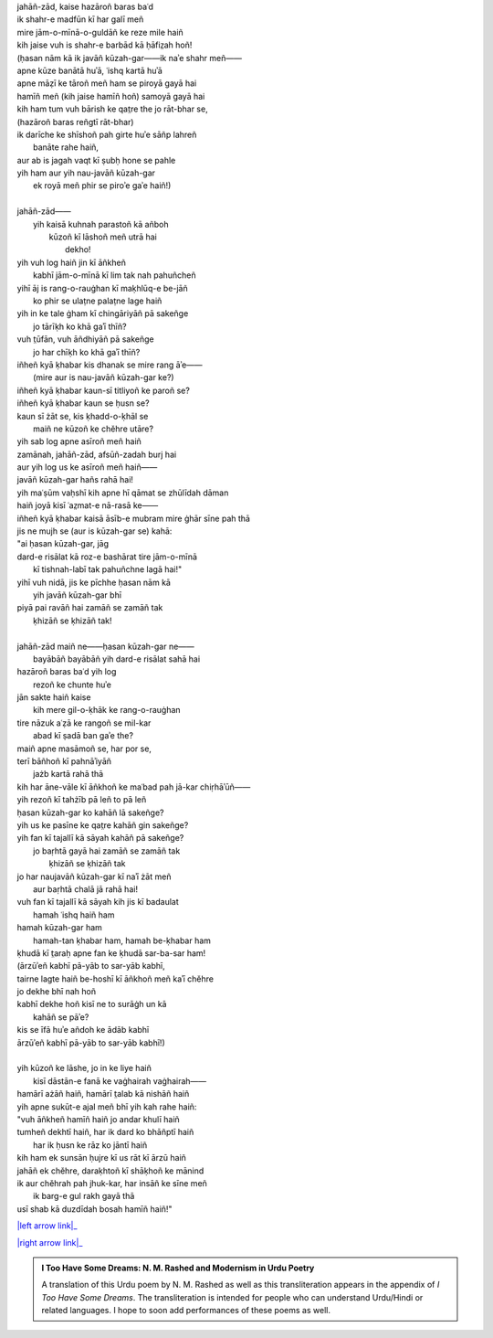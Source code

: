 .. title: §29. Ḥasan kūzah-gar 4
.. slug: itoohavesomedreams/poem_29
.. date: 2015-08-19 16:09:20 UTC
.. tags: poem itoohavesomedreams rashid
.. link: 
.. description: transliterated version of "Ḥasan kūzah-gar 4"
.. type: text



| jahāñ-zād, kaise hazāroñ baras baʿd
| ik shahr-e madfūn kī har galī meñ
| mire jām-o-mīnā-o-guldāñ ke reze mile haiñ
| kih jaise vuh is shahr-e barbād kā ḥāfiz̤ah hoñ!
| (ḥasan nām kā ik javāñ kūzah-gar——ik naʾe shahr meñ——
| apne kūze banātā huʾā, ʿishq kartā huʾā
| apne māẓī ke tāroñ meñ ham se piroyā gayā hai
| hamīñ meñ (kih jaise hamīñ hoñ) samoyā gayā hai
| kih ham tum vuh bārish ke qat̤re the jo rāt-bhar se,
| (hazāroñ baras reñgtī rāt-bhar)
| ik darīche ke shīshoñ pah girte huʾe sāñp lahreñ
|             banāte rahe haiñ,
| aur ab is jagah vaqt kī ṣubḥ hone se pahle
| yih ham aur yih nau-javāñ kūzah-gar
|     ek royā meñ phir se piroʾe gaʾe haiñ!)
| 
| jahāñ-zād——
|     yih kaisā kuhnah parastoñ kā añboh
|         kūzoñ kī lāshoñ meñ utrā hai
|                 dekho!
| yih vuh log haiñ jin kī āñkheñ
|     kabhī jām-o-mīnā kī lim tak nah pahuñcheñ
| yihī āj is rang-o-rauġhan kī maḳhlūq-e be-jāñ
|     ko phir se ulaṭne palaṭne lage haiñ
| yih in ke tale ġham kī chingāriyāñ pā sakeñge
|     jo tārīḳh ko khā gaʾī thīñ?
| vuh t̤ūfān, vuh āñdhiyāñ pā sakeñge
|     jo har chīḳh ko khā gaʾī thīñ?
| iñheñ kyā ḳhabar kis dhanak se mire rang āʾe——
|     (mire aur is nau-javāñ kūzah-gar ke?)
| iñheñ kyā ḳhabar kaun-sī titliyoñ ke paroñ se?
| iñheñ kyā ḳhabar kaun se ḥusn se?
| kaun sī żāt se, kis ḳhadd-o-ḳhāl se
|     maiñ ne kūzoñ ke chěhre utāre?
| yih sab log apne asīroñ meñ haiñ
| zamānah, jahāñ-zād, afsūñ-zadah burj hai
| aur yih log us ke asīroñ meñ haiñ——
| javāñ kūzah-gar hañs rahā hai!
| yih maʿṣūm vaḥshī kih apne hī qāmat se zhūlīdah dāman
| haiñ joyā kisī ʿaz̤mat-e nā-rasā ke——
| iñheñ kyā ḳhabar kaisā āsīb-e mubram mire ġhār sīne pah thā
| jis ne mujh se (aur is kūzah-gar se) kahā:
| "ai ḥasan kūzah-gar, jāg
| dard-e risālat kā roz-e bashārat tire jām-o-mīnā
|     kī tishnah-labī tak pahuñchne lagā hai!"
| yihī vuh nidā, jis ke pīchhe ḥasan nām kā
|     yih javāñ kūzah-gar bhī
| piyā pai ravāñ hai zamāñ se zamāñ tak
|         ḳhizāñ se ḳhizāñ tak!
| 
| jahāñ-zād maiñ ne——ḥasan kūzah-gar ne——
|     bayābāñ bayābāñ yih dard-e risālat sahā hai
| hazāroñ baras baʿd yih log
|     rezoñ ke chunte huʾe
| jān sakte haiñ kaise
|     kih mere gil-o-ḳhāk ke rang-o-rauġhan
| tire nāzuk aʿẓā ke rangoñ se mil-kar
|         abad kī ṣadā ban gaʾe the?
| maiñ apne masāmoñ se, har por se,
| terī bāñhoñ kī pahnāʾiyāñ
|         jażb kartā rahā thā
| kih har āne-vāle kī āñkhoñ ke maʿbad pah jā-kar chiṛhāʾūñ——
| yih rezoñ kī tahżīb pā leñ to pā leñ
| ḥasan kūzah-gar ko kahāñ lā sakeñge?
| yih us ke pasīne ke qat̤re kahāñ gin sakeñge?
| yih fan kī tajallī kā sāyah kahāñ pā sakeñge?
|     jo baṛhtā gayā hai zamāñ se zamāñ tak
|             ḳhizāñ se ḳhizāñ tak
| jo har naujavāñ kūzah-gar kī naʾī żāt meñ
|         aur baṛhtā chalā jā rahā hai!
| vuh fan kī tajallī kā sāyah kih jis kī badaulat
|         hamah ʿishq haiñ ham
| hamah kūzah-gar ham
|     hamah-tan ḳhabar ham, hamah be-ḳhabar ham
| ḳhudā kī t̤araḥ apne fan ke ḳhudā sar-ba-sar ham!
| (ārzūʾeñ kabhī pā-yāb to sar-yāb kabhī,
| tairne lagte haiñ be-hoshī kī āñkhoñ meñ kaʾī chěhre
| jo dekhe bhī nah hoñ
| kabhī dekhe hoñ kisī ne to surāġh un kā
|         kahāñ se pāʾe?
| kis se īfā huʾe añdoh ke ādāb kabhī
| ārzūʾeñ kabhī pā-yāb to sar-yāb kabhī!)
| 
| yih kūzoñ ke lāshe, jo in ke liye haiñ
|     kisī dāstān-e fanā ke vaġhairah vaġhairah——
| hamārī ażāñ haiñ, hamārī t̤alab kā nishāñ haiñ
| yih apne sukūt-e ajal meñ bhī yih kah rahe haiñ:
| "vuh āñkheñ hamīñ haiñ jo andar khulī haiñ
| tumheñ dekhtī haiñ, har ik dard ko bhāñptī haiñ
|         har ik ḥusn ke rāz ko jāntī haiñ
| kih ham ek sunsān ḥujre kī us rāt kī ārzū haiñ
| jahāñ ek chěhre, daraḳhtoñ kī shāḳhoñ ke mānind
| ik aur chěhrah pah jhuk-kar, har insāñ ke sīne meñ
|     ik barg-e gul rakh gayā thā
| usī shab kā duzdīdah bosah hamīñ haiñ!"

|left arrow link|_

|right arrow link|_



.. |left arrow link| replace:: :emoji:`arrow_left` §28. Ḥasan kūzah-gar 3 
.. _left arrow link: /itoohavesomedreams/poem_28

.. |right arrow link| replace::  §30. Mere bhī haiñ kuchh ḳhvāb :emoji:`arrow_right` 
.. _right arrow link: /itoohavesomedreams/poem_30

.. admonition:: I Too Have Some Dreams: N. M. Rashed and Modernism in Urdu Poetry

  A translation of this Urdu poem by N. M. Rashed as well as this transliteration appears in the
  appendix of *I Too Have Some Dreams*. The transliteration is intended for
  people who can understand Urdu/Hindi or related languages. I hope to soon 
  add performances of these poems as well. 
  
  .. link_figure:: /itoohavesomedreams/
        :title: I Too Have Some Dreams Resource Page
        :class: link-figure
        :image_url: /galleries/i2havesomedreams/i2havesomedreams-small.jpg
        
